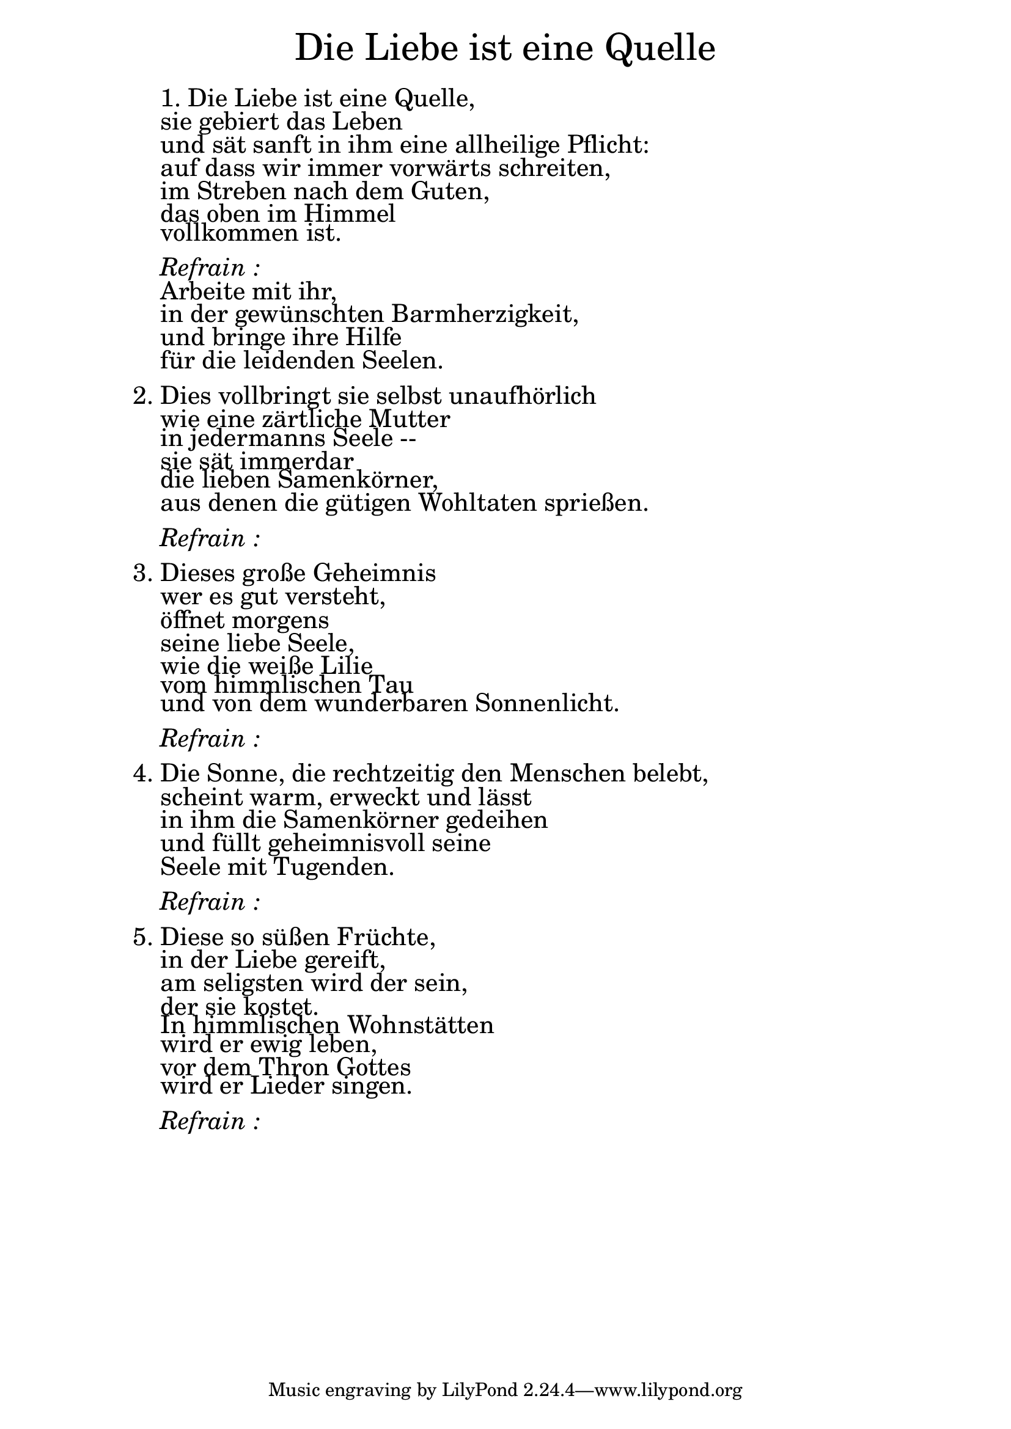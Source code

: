 \version "2.18.2"

\markup \fill-line { \fontsize #6 "Die Liebe ist eine Quelle" }
\markup \null
\markup \null
\markup \fontsize #+2.5 {
    \hspace #10
    \override #'(baseline-skip . 2)
    
         \column {
    
       \line { " " }
  
 \line {   "   "1. Die Liebe ist eine Quelle, }

  \line {   "   "sie gebiert das Leben}

  \line {   "   "und sät sanft in ihm eine allheilige Pflicht:}

  \line {   "   "auf dass wir immer vorwärts schreiten, }

  \line {   "   "im Streben nach dem Guten,}

  \line {   "   "das oben im Himmel }

  \line {   "   "vollkommen ist. }


\line { " " }
       \line { "   " \italic { Refrain :}  }
       

  \line {   "   "Arbeite mit ihr, }

  \line {   "   "in der gewünschten Barmherzigkeit,}

  \line {   "   "und bringe ihre Hilfe}
 
  \line {   "   "für die leidenden Seelen.}

\line { " " }

  \line {   2. Dies vollbringt sie selbst unaufhörlich}

  \line {   "   "wie eine zärtliche Mutter}

  \line {   "   "in jedermanns Seele --}

  \line {   "   "sie sät immerdar}

  \line {   "   "die lieben Samenkörner,}

  \line {   "   "aus denen die gütigen Wohltaten sprießen.}

\line { " " }
       \line { "   " \italic { Refrain :}  }
       
       
\line { " " }
      

  \line {   3. Dieses große Geheimnis}

  \line {   "   "wer es gut versteht,}

  \line {   "   "öffnet morgens}

  \line {   "   "seine liebe Seele,}

  \line {   "   "wie die weiße Lilie}

  \line {   "   "vom himmlischen Tau}

  \line {   "   "und von dem wunderbaren Sonnenlicht.}

\line { " " }
       \line { "   " \italic { Refrain :}  }
       
\line { " " }
      

  \line {   4. Die Sonne, die rechtzeitig den Menschen belebt,}

  \line {   "   "scheint warm, erweckt und lässt}

  \line {   "   "in ihm die Samenkörner gedeihen}

  \line {   "   "und füllt geheimnisvoll seine}

  \line {   "   "Seele mit Tugenden.}

\line { " " }
       \line { "   " \italic { Refrain :}  }
       
\line { " " }
       


  \line {   5. Diese so süßen Früchte,}

  \line {   "   "in der Liebe gereift,}

  \line {   "   "am seligsten wird der sein,}

  \line {   "   "der sie kostet.}

  \line {   "   "In himmlischen Wohnstätten}

  \line {   "   "wird er ewig leben,}

  \line {   "   "vor dem Thron Gottes}

  \line {   "   "wird er Lieder singen. }

\line { " " }
       \line { "   " \italic { Refrain :}  }

      
                
    }
}
       

  